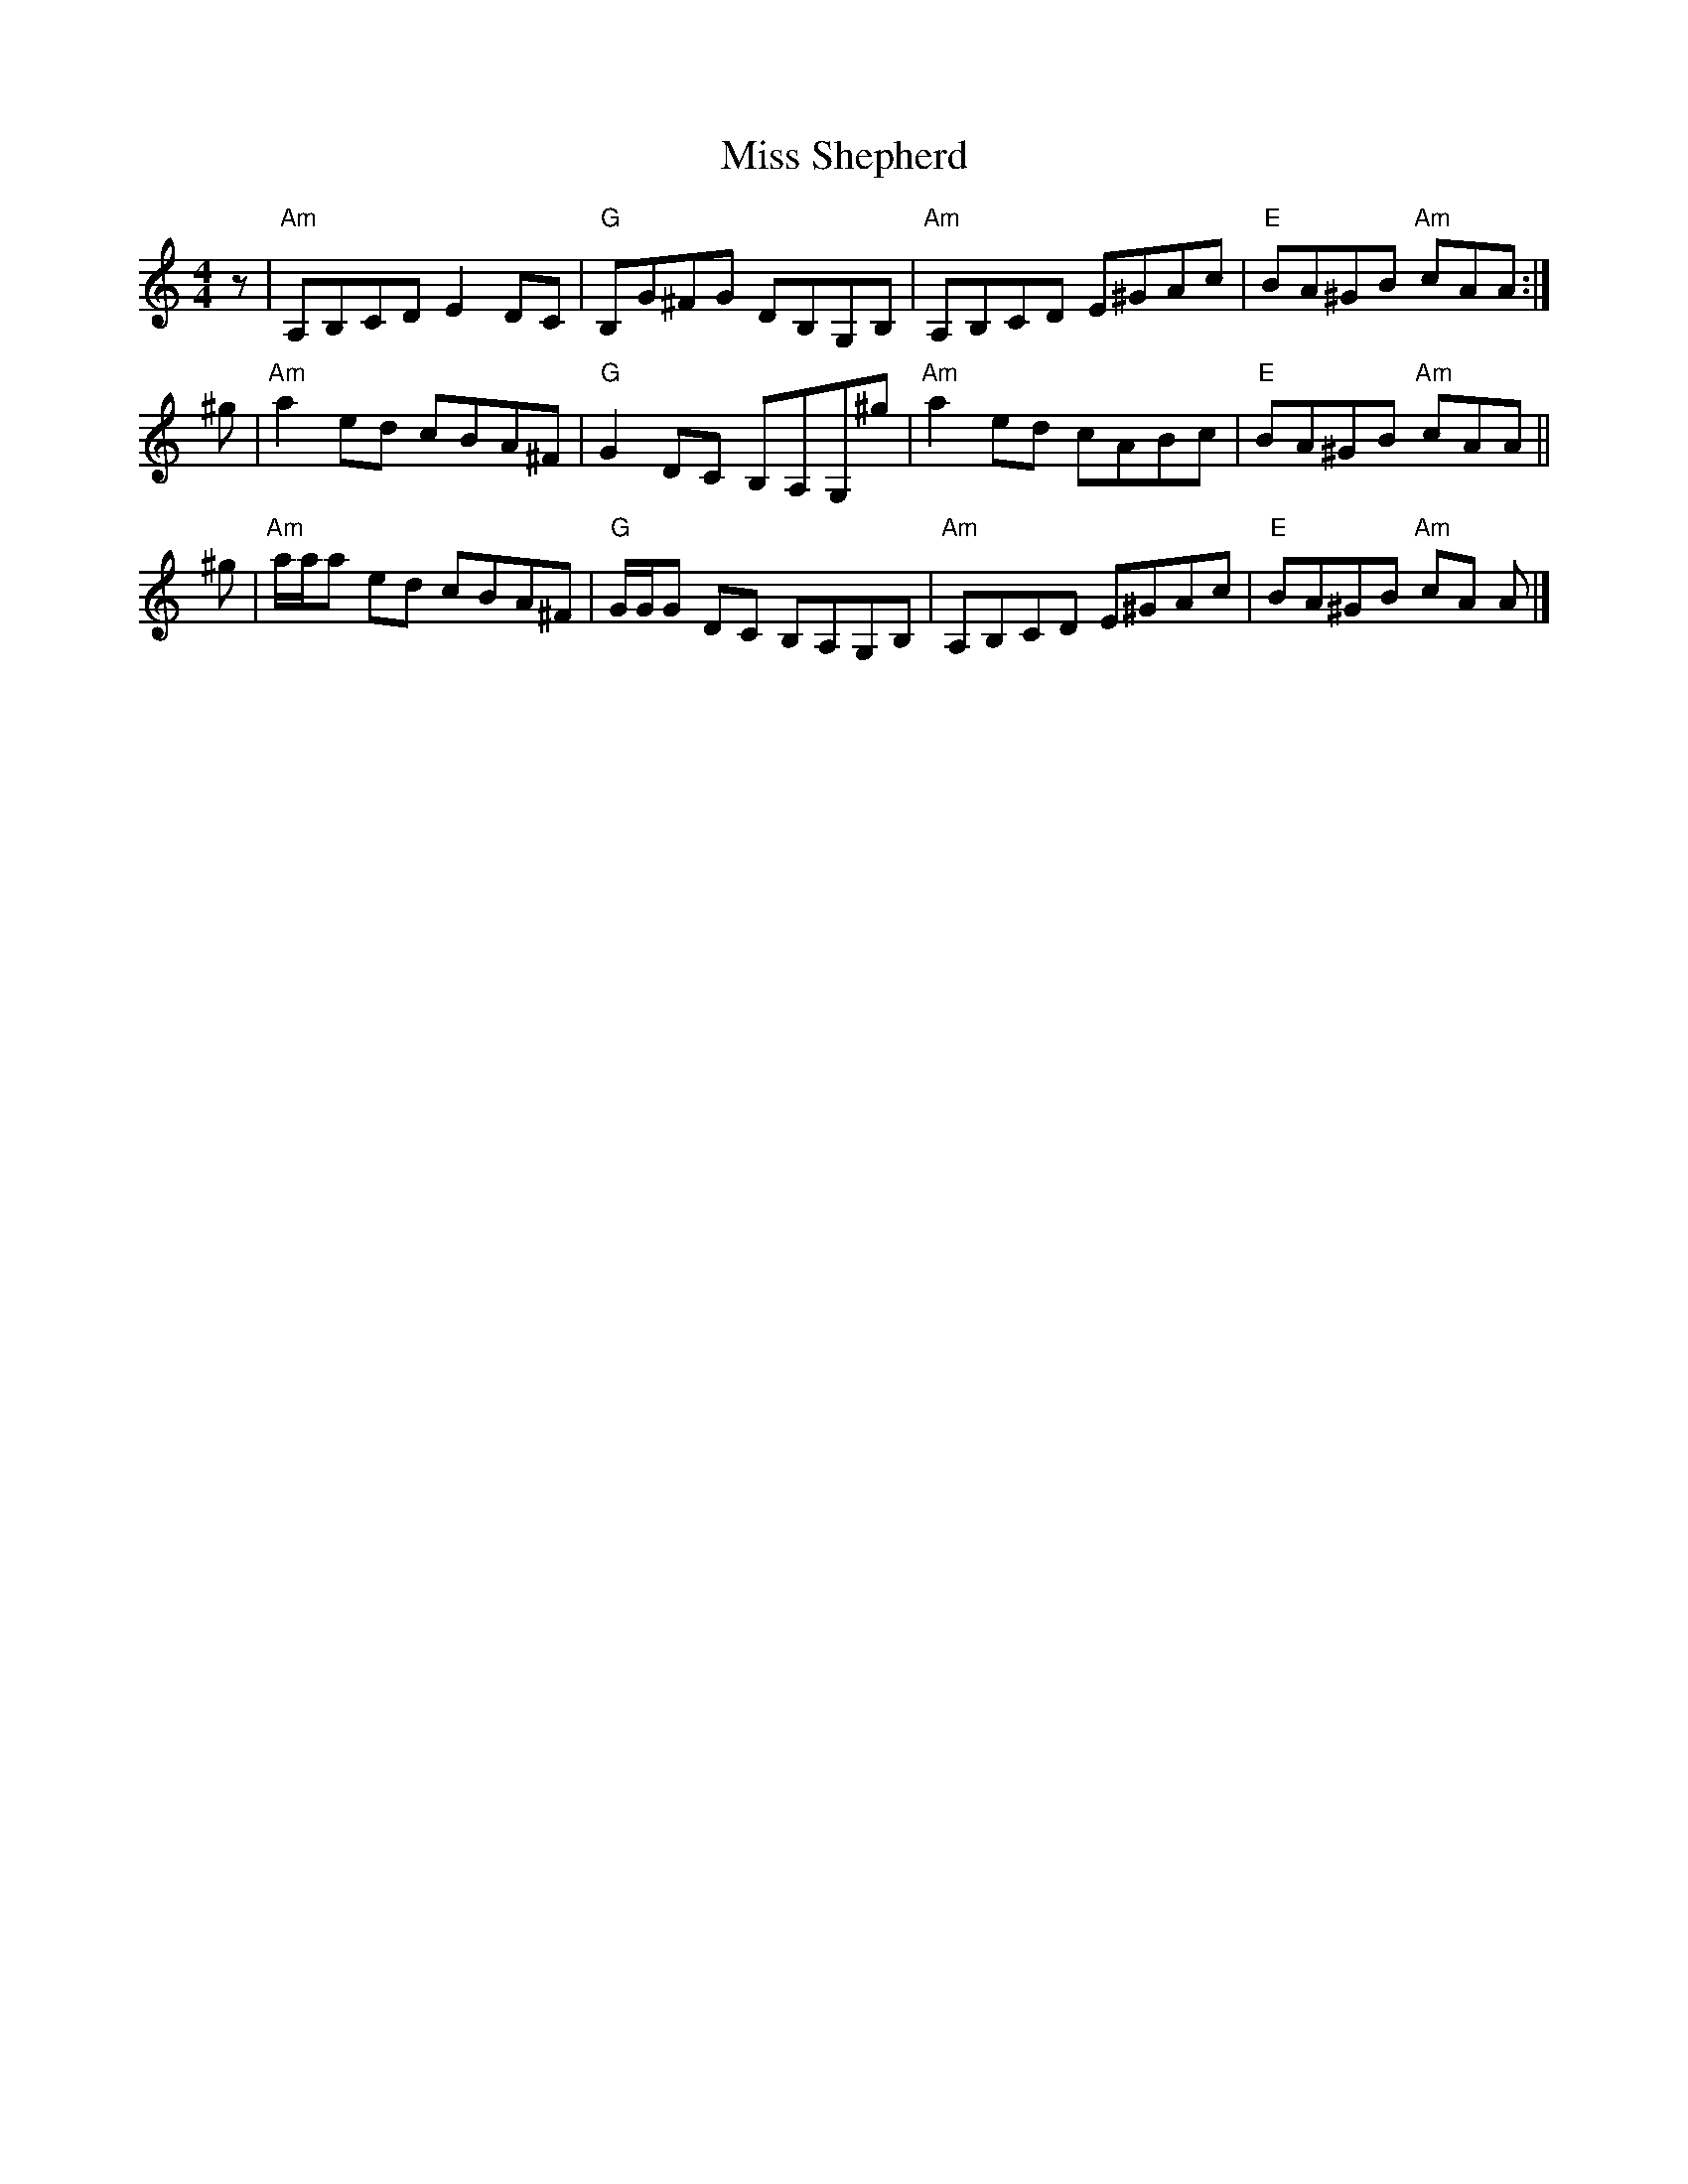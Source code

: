 X:25
T:Miss Shepherd
M:4/4
L:1/8
R:Reel
K:Am
z |\
"Am"A,B,CD E2 DC | "G"B,G^FG DB,G,B, | "Am"A,B,CD E^GAc | "E"BA^GB "Am"cAA :|
^g |\
"Am"a2ed cBA^F | "G"G2 DC B,A,G,^g | "Am"a2 ed cABc | "E"BA^GB "Am"cAA ||
^g |\
"Am"a/a/a ed cBA^F | "G"G/G/G DC B,A,G,B, | "Am"A,B,CD E^GAc | "E"BA^GB "Am"cA A |]
